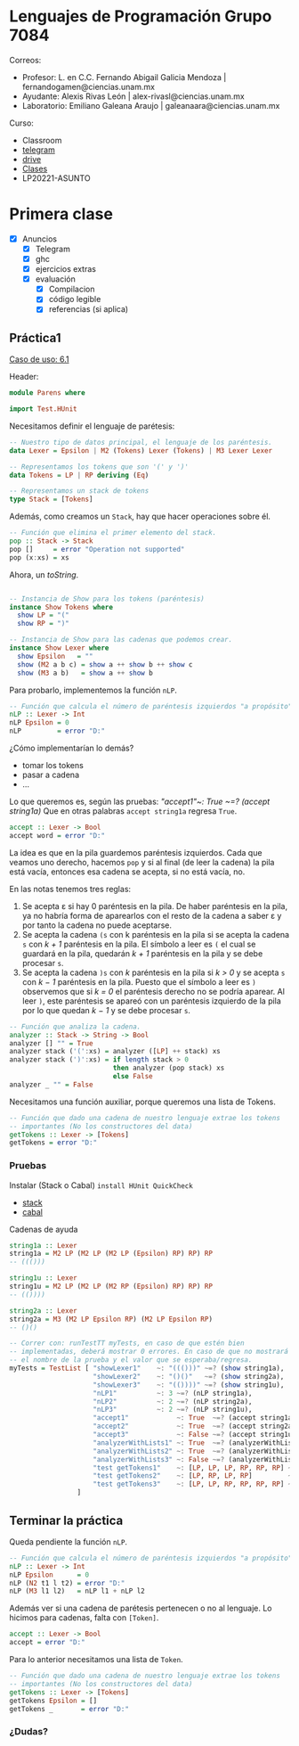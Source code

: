 * Lenguajes de Programación Grupo 7084
Correos:
+ Profesor: L. en C.C. Fernando Abigail Galicia Mendoza | fernandogamen@ciencias.unam.mx
+ Ayudante: Alexis Rivas León | alex-rivasl@ciencias.unam.mx
+ Laboratorio: Emiliano Galeana Araujo | galeanaara@ciencias.unam.mx

Curso:
+ Classroom
+ [[][telegram]]
+ [[https://drive.google.com/drive/u/0/folders/136bZP00WtqWWFJAkZDo7mS-OsAx_B_7zWCc1iZVEvYp3vDKIpuMTPoECgpc_w9RvkkSYJrc8][drive]]
+ [[https://meet.google.com/vhh-hvip-aci?authuser=0&hs=179][Clases]]
+ LP20221-ASUNTO

* Primera clase

+ [X] Anuncios
  + [X] Telegram
  + [X] ghc
  + [X] ejercicios extras
  + [X] evaluación
    + [X] Compilacion
    + [X] código legible
    + [X] referencias (si aplica)

** Práctica1

[[https://drive.google.com/file/d/1tdOD6UreDL0vMUKfEUAjXVuIkRrYIZSW/view][Caso de uso: 6.1]]

Header:
#+BEGIN_SRC haskell
module Parens where

import Test.HUnit
#+END_SRC

Necesitamos definir el lenguaje de parétesis:

:Resultado:

#+BEGIN_SRC haskell
-- Nuestro tipo de datos principal, el lenguaje de los paréntesis.
data Lexer = Epsilon | M2 (Tokens) Lexer (Tokens) | M3 Lexer Lexer

-- Representamos los tokens que son '(' y ')' 
data Tokens = LP | RP deriving (Eq)

-- Representamos un stack de tokens
type Stack = [Tokens]
#+END_SRC

:end:

Además, como creamos un =Stack=, hay que hacer operaciones sobre él.

:Resultado:

#+BEGIN_SRC haskell
-- Función que elimina el primer elemento del stack.
pop :: Stack -> Stack
pop []     = error "Operation not supported"
pop (x:xs) = xs
#+END_SRC

:end:

Ahora, un /toString/.

:Resultado:

#+BEGIN_SRC haskell

-- Instancia de Show para los tokens (paréntesis)
instance Show Tokens where
  show LP = "("
  show RP = ")"

-- Instancia de Show para las cadenas que podemos crear.
instance Show Lexer where
  show Epsilon   = ""
  show (M2 a b c) = show a ++ show b ++ show c
  show (M3 a b)   = show a ++ show b
#+END_SRC

:end:

Para probarlo, implementemos la función =nLP=.

#+BEGIN_SRC haskell
-- Función que calcula el número de paréntesis izquierdos "a propósito".
nLP :: Lexer -> Int
nLP Epsilon = 0
nLP         = error "D:"
#+END_SRC

¿Cómo implementarían lo demás?

:ideas:
+ tomar los tokens
+ pasar a cadena
+ ...
:end:

Lo que queremos es, según las pruebas: /"accept1"~: True ~=? (accept
string1a)/ Que en otras palabras =accept string1a= regresa =True=.

#+BEGIN_SRC haskell
accept :: Lexer -> Bool
accept word = error "D:"
#+END_SRC

La idea es que en la pila guardemos paréntesis izquierdos. Cada que
veamos uno derecho, hacemos =pop= y si al final (de leer la cadena) la
pila está vacía, entonces esa cadena se acepta, si no está vacía, no.

En las notas tenemos tres reglas:

1. Se acepta ε si hay 0 paréntesis en la pila. De haber paréntesis en
   la pila, ya no habría forma de aparearlos con el resto de la cadena
   a saber ε y por tanto la cadena no puede aceptarse.
2. Se acepta la cadena =(s= con k paréntesis en la pila si se acepta
   la cadena =s= con /k + 1/ paréntesis en la pila. El símbolo a leer
   es =(= el cual se guardará en la pila, quedarán /k + 1/ paréntesis
   en la pila y se debe procesar =s=.
3. Se acepta la cadena =)s= con /k/ paréntesis en la pila si /k > 0/ y
   se acepta =s= con /k − 1/ paréntesis en la pila. Puesto que el
   símbolo a leer es =)= observemos que si /k = 0/ el paréntesis
   derecho no se podría aparear. Al leer =)=, este paréntesis se
   apareó con un paréntesis izquierdo de la pila por lo que quedan /k
   − 1/ y se debe procesar =s=.

:mi_solucion:
#+BEGIN_SRC haskell
-- Función que analiza la cadena.
analyzer :: Stack -> String -> Bool
analyzer [] "" = True
analyzer stack ('(':xs) = analyzer ([LP] ++ stack) xs
analyzer stack (')':xs) = if length stack > 0
                          then analyzer (pop stack) xs
                          else False
analyzer _ "" = False
#+END_SRC
:end:

Necesitamos una función auxiliar, porque queremos una lista de Tokens.

:resultado:
#+BEGIN_SRC haskell
-- Función que dado una cadena de nuestro lenguaje extrae los tokens
-- importantes (No los constructores del data)
getTokens :: Lexer -> [Tokens]
getTokens = error "D:"
#+END_SRC
:end:

*** Pruebas

Instalar (Stack o Cabal) =install HUnit QuickCheck=

+ [[https://docs.haskellstack.org/en/stable/README/][stack]]
+ [[https://www.haskell.org/cabal/][cabal]]

Cadenas de ayuda

#+BEGIN_SRC haskell
string1a :: Lexer
string1a = M2 LP (M2 LP (M2 LP (Epsilon) RP) RP) RP
-- ((()))

string1u :: Lexer
string1u = M2 LP (M2 LP (M2 RP (Epsilon) RP) RP) RP
-- (())))

string2a :: Lexer
string2a = M3 (M2 LP Epsilon RP) (M2 LP Epsilon RP)
-- ()()
#+END_SRC

#+BEGIN_SRC haskell
-- Correr con: runTestTT myTests, en caso de que estén bien
-- implementadas, deberá mostrar 0 errores. En caso de que no mostrará
-- el nombre de la prueba y el valor que se esperaba/regresa.
myTests = TestList [ "showLexer1"    ~: "((()))" ~=? (show string1a),
                     "showLexer2"    ~: "()()"   ~=? (show string2a),
                     "showLexer3"    ~: "(())))" ~=? (show string1u),
                     "nLP1"          ~: 3 ~=? (nLP string1a),
                     "nLP2"          ~: 2 ~=? (nLP string2a),
                     "nLP3"          ~: 2 ~=? (nLP string1u),
                     "accept1"            ~: True  ~=? (accept string1a),
                     "accept2"            ~: True  ~=? (accept string2a),
                     "accept3"            ~: False ~=? (accept string1u),
                     "analyzerWithLists1" ~: True  ~=? (analyzerWithLists [] []),
                     "analyzerWithLists2" ~: True  ~=? (analyzerWithLists [LP] [RP]),
                     "analyzerWithLists3" ~: False ~=? (analyzerWithLists [] [RP]),
                     "test getTokens1"    ~: [LP, LP, LP, RP, RP, RP] ~=? (getTokens string1a),
                     "test getTokens2"    ~: [LP, RP, LP, RP]         ~=? (getTokens string2a),
                     "test getTokens3"    ~: [LP, LP, RP, RP, RP, RP] ~=? (getTokens string1u)
                 ]
#+END_SRC

** Terminar la práctica

Queda pendiente la función =nLP=.

#+BEGIN_SRC haskell
-- Función que calcula el número de paréntesis izquierdos "a propósito".
nLP :: Lexer -> Int
nLP Epsilon      = 0
nLP (N2 t1 l t2) = error "D:"
nLP (M3 l1 l2)   = nLP l1 + nLP l2
#+END_SRC

Además ver si una cadena de parétesis pertenecen o no al lenguaje. Lo
hicimos para cadenas, falta con =[Token]=.

#+BEGIN_SRC haskell
accept :: Lexer -> Bool
accept = error "D:"
#+END_SRC

Para lo anterior necesitamos una lista de =Token=.

#+BEGIN_SRC haskell
-- Función que dado una cadena de nuestro lenguaje extrae los tokens
-- importantes (No los constructores del data)
getTokens :: Lexer -> [Tokens]
getTokens Epsilon = []
getTokens _       = error "D:"
#+END_SRC

*** ¿Dudas?


